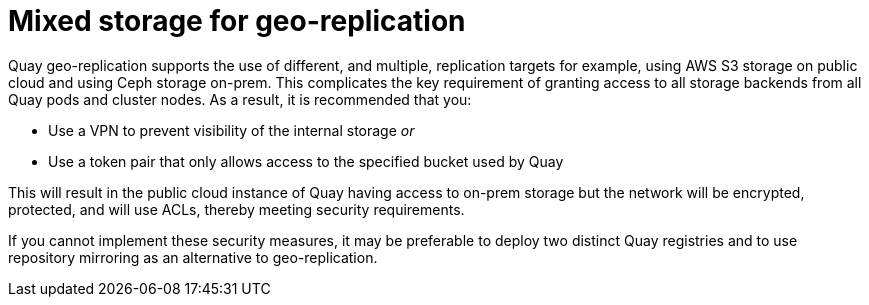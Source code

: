 [[georepl-mixed-storage]]
= Mixed storage for geo-replication

Quay geo-replication supports the use of different, and multiple, replication targets for example, using AWS S3 storage on public cloud and using Ceph storage on-prem. 
This complicates the key requirement of granting access to all storage backends from all Quay pods and cluster nodes. As a result, it is recommended that you:

* Use a VPN to prevent visibility of the internal storage _or_
* Use a token pair that only allows access to the specified bucket used by Quay

This will result in the public cloud instance of Quay having access to on-prem storage but the network will be encrypted, protected, and will use ACLs, thereby meeting security requirements.

If you cannot implement these security measures, it may be preferable to deploy two distinct Quay registries and to use repository mirroring as an alternative to geo-replication.
